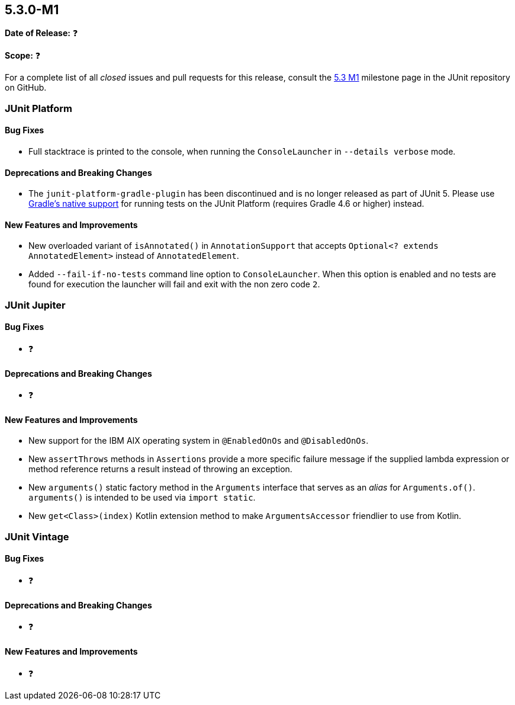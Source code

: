 [[release-notes-5.3.0-M1]]
== 5.3.0-M1

*Date of Release:* ❓

*Scope:* ❓

For a complete list of all _closed_ issues and pull requests for this release, consult the
link:{junit5-repo}+/milestone/23?closed=1+[5.3 M1] milestone page in the JUnit repository
on GitHub.


[[release-notes-5.3.0-M1-junit-platform]]
=== JUnit Platform

==== Bug Fixes

* Full stacktrace is printed to the console, when running the `ConsoleLauncher`
  in `--details verbose` mode.

==== Deprecations and Breaking Changes

* The `junit-platform-gradle-plugin` has been discontinued and is no longer released as
  part of JUnit 5. Please use <<../user-guide/index.adoc#running-tests-build-gradle,
  Gradle's native support>> for running tests on the JUnit Platform (requires Gradle 4.6
  or higher) instead.

==== New Features and Improvements

* New overloaded variant of `isAnnotated()` in `AnnotationSupport` that accepts
  `Optional<? extends AnnotatedElement>` instead of `AnnotatedElement`.
* Added `--fail-if-no-tests` command line option to `ConsoleLauncher`. When this option
  is enabled and no tests are found for execution the launcher will fail and exit with
  the non zero code `2`.

[[release-notes-5.3.0-M1-junit-jupiter]]
=== JUnit Jupiter

==== Bug Fixes

* ❓

==== Deprecations and Breaking Changes

* ❓

==== New Features and Improvements

* New support for the IBM AIX operating system in `@EnabledOnOs` and `@DisabledOnOs`.
* New `assertThrows` methods in `Assertions` provide a more specific failure message if
  the supplied lambda expression or method reference returns a result instead of throwing
  an exception.
* New `arguments()` static factory method in the `Arguments` interface that serves as an
  _alias_ for `Arguments.of()`. `arguments()` is intended to be used via `import static`.
* New `get<Class>(index)` Kotlin extension method to make `ArgumentsAccessor` friendlier
  to use from Kotlin.


[[release-notes-5.3.0-M1-junit-vintage]]
=== JUnit Vintage

==== Bug Fixes

* ❓

==== Deprecations and Breaking Changes

* ❓

==== New Features and Improvements

* ❓
